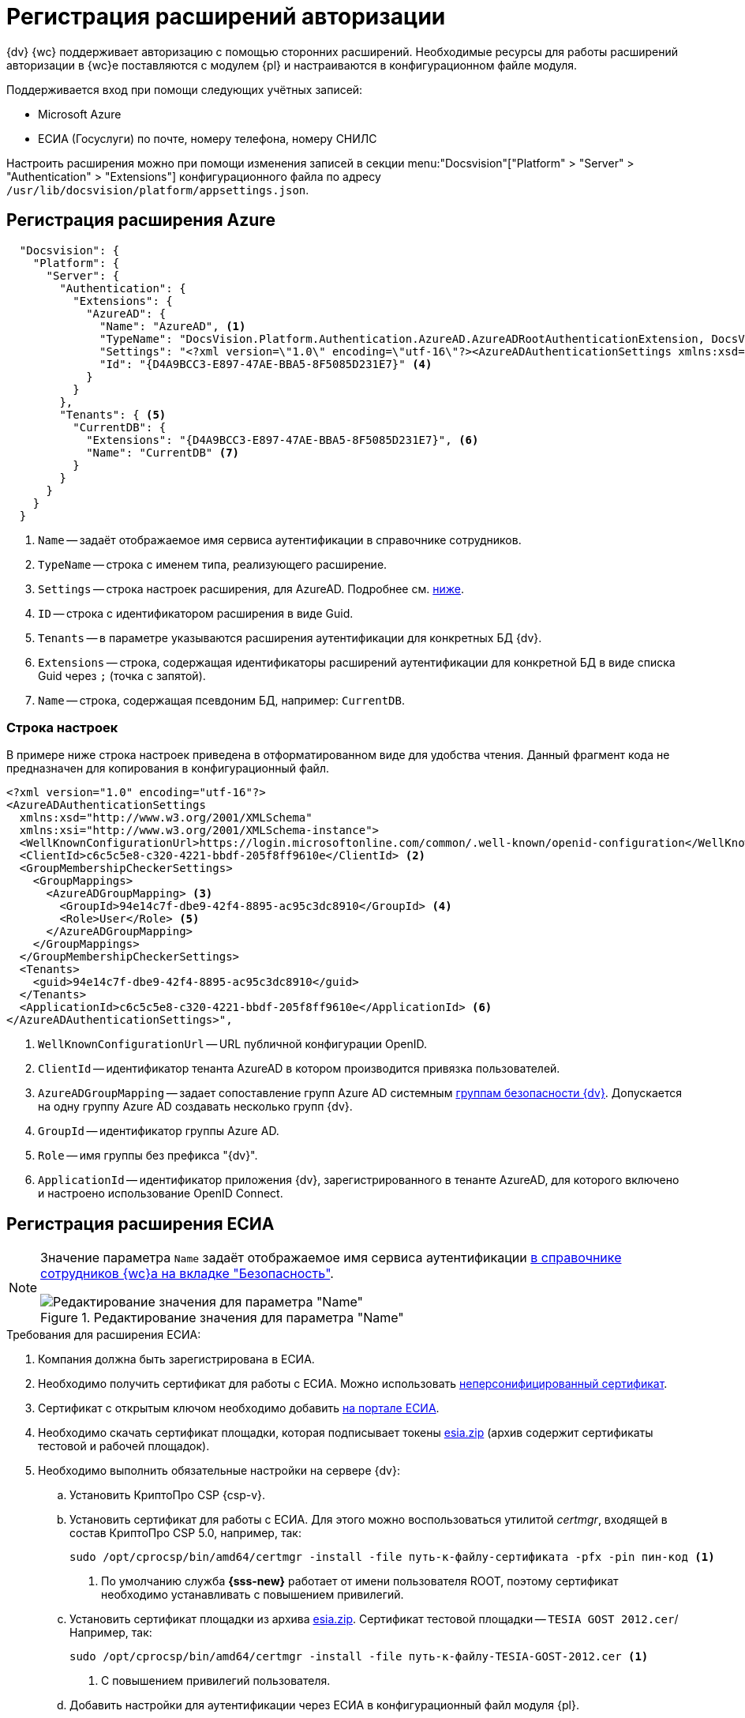 = Регистрация расширений авторизации

{dv} {wc} поддерживает авторизацию с помощью сторонних расширений. Необходимые ресурсы для работы расширений авторизации в {wc}е поставляются с модулем {pl} и настраиваются в конфигурационном файле модуля.

.Поддерживается вход при помощи следующих учётных записей:
* Microsoft Azure
* ЕСИА (Госуслуги) по почте, номеру телефона, номеру СНИЛС

Настроить расширения можно при помощи изменения записей в секции menu:&quot;Docsvision&quot;["Platform" > "Server" > "Authentication" > "Extensions"] конфигурационного файла по адресу `/usr/lib/docsvision/platform/appsettings.json`.

// * В реестре расширения настраиваются в ветке `{hklm-dv}\Platform\Server\Authentication`.
// * В конфигурационном файле {wc}а расширения настраиваются

[#azure]
== Регистрация расширения Azure

// === Регистрация в реестре
//
// NOTE: Значение параметра `Name` в ветке расширения задаёт отображаемое имя сервиса аутентификации в справочнике сотрудников.
//
// . Расширение должно быть добавлено в ветку регистрации расширений аутентификации: `{hklm-dv}\Platform\Server\Authentication\Extensions`.
// +
// Расширению соответствует ключ в данной ветке, например так:
// +
// [source,subs=attributes]
// ----
// {hklm-dv}\Platform\Server\Authentication\Extensions\AzureAD
// ----
// +
// .В ветке отдельного расширения должен быть задан набор значений/свойств расширения:
// * `ID` -- строка с идентификатором расширения в виде Guid, например: `\{D4A9BCC3-E897-47AE-BBA5-8F5085D231E7}`.
// * `Name` -- строка с названием расширения, например: `AzureAD`.
// * `Settings` -- строка настроек расширения, для AzureAD:
// +
// .Для удобочитаемости строка настроек разделена переносами и отступами:
// [source,xml]
// ----
// <?xml version="1.0" encoding="utf-16"?>
// <AzureADAuthenticationSettings
// 	xmlns:xsd="http://www.w3.org/2001/XMLSchema"
// 	xmlns:xsi="http://www.w3.org/2001/XMLSchema-instance">
// 	<WellKnownConfigurationUrl>https://login.microsoftonline.com/common/v2.0/.well-known/openid-configuration</WellKnownConfigurationUrl> <.>
// 	<ClientId>94e14c7f-dbe9-42f4-8895-ac95c3dc8910</ClientId> <.>
// 	<GroupMembershipCheckerSettings>
// 		<GroupMappings>
// 			<AzureADGroupMapping> <.>
// 				<GroupId>66d9fbb8-d79e-4c8c-b8be-23635476915b</GroupId> <.>
// 				<Role>Administrator</Role> <.>
// 			</AzureADGroupMapping>
// 			<AzureADGroupMapping>
// 				<GroupId>42dbef9a-9f90-4325-8de4-d0ff824f5896</GroupId>
// 				<Role>User</Role>
// 			</AzureADGroupMapping>
// 		</GroupMappings>
// 	</GroupMembershipCheckerSettings>
// 	<Tenants>
// 		<guid>94e14c7f-dbe9-42f4-8895-ac95c3dc8910</guid>
// 	</Tenants>
// 	<ApplicationId>70a3b7b0-2283-4a67-8a93-e6dedd693e58</ApplicationId> <.>
// </AzureADAuthenticationSettings>
// ----
// <.> URL публичной конфигурации OpenID.
// <.> Идентификатор тенанта AzureAD в котором производится привязка пользователей
// <.> Задает сопоставление групп Azure AD системным xref:dev@backoffice:desdirs:staff/groups/system-groups.adoc[группам безопасности {dv}]. Допускается на одну группу Azure AD создавать несколько групп {dv}.
// <.> Идентификатор группы Azure AD.
// <.> Имя группы {dv} (без префикса "{dv}").
// <.> Идентификатор приложения {dv}, зарегистрированного в тенанте AzureAD, для которого включено и настроено использование OpenID Connect.
// +
// * `TypeName` -- строка с именем типа, реализующего расширение, например:
// +
// [source]
// ----
// DocsVision.Platform.Authentication.AzureAD.AzureADRootAuthenticationExtension, DocsVision.Platform.Authentication.AzureAD, Version=5.5.0.0, Culture=neutral, PublicKeyToken=7148AFE997F90519
// ----
// +
// . Ветка привязки расширений аутентификации к конкретным БД (тенантам):
// +
// [source,subs=attributes]
// ----
// {hklm-dv}\Platform\Server\Authentication\Tenants
// ----
// +
// В этой ветке могут быть подчинённые ветки, названные именами БД {dv}, например:
// +
// [source,subs=attributes]
// ----
// {hklm-dv}\Platform\Server\Authentication\Tenants\Current55
// ----
// +
// .В подчинённой ветке БД должны быть следующие значения:
// * `Extensions` -- строка, содержащая идентификаторы расширений аутентификации для конкретной БД в виде списка Guid через `;` (точка с запятой):
// +
// [source]
// ----
// {69B463E0-8976-457D-B828-B89B910BCB90};{D4A9BCC3-E897-47AE-BBA5-8F5085D231E7}
// ----
// +
// * `Name` -- строка, содержащая псевдоним БД, например: `Current55`.

// === Регистрация в конфигурационном файле

[source,json]
----
  "Docsvision": {
    "Platform": {
      "Server": {
        "Authentication": {
          "Extensions": {
            "AzureAD": {
              "Name": "AzureAD", <.>
              "TypeName": "DocsVision.Platform.Authentication.AzureAD.AzureADRootAuthenticationExtension, DocsVision.Platform.Authentication.AzureAD, Version=6.0.0.0, Culture=neutral, PublicKeyToken=7148AFE997F90519", <.>
              "Settings": "<?xml version=\"1.0\" encoding=\"utf-16\"?><AzureADAuthenticationSettings xmlns:xsd=\"http://www.w3.org/2001/XMLSchema\" xmlns:xsi=\"http://www.w3.org/2001/XMLSchema-instance\"><WellKnownConfigurationUrl>https://login.microsoftonline.com/common/.well-known/openid-configuration</WellKnownConfigurationUrl><ClientId>c6c5c5e8-c320-4221-bbdf-205f8ff9610e</ClientId><GroupMembershipCheckerSettings><GroupMappings><AzureADGroupMapping><GroupId>94e14c7f-dbe9-42f4-8895-ac95c3dc8910</GroupId><Role>User</Role></AzureADGroupMapping></GroupMappings></GroupMembershipCheckerSettings><Tenants><guid>94e14c7f-dbe9-42f4-8895-ac95c3dc8910</guid></Tenants><ApplicationId>c6c5c5e8-c320-4221-bbdf-205f8ff9610e</ApplicationId></AzureADAuthenticationSettings>", <.>
              "Id": "{D4A9BCC3-E897-47AE-BBA5-8F5085D231E7}" <.>
            }
          }
        },
        "Tenants": { <.>
          "CurrentDB": {
            "Extensions": "{D4A9BCC3-E897-47AE-BBA5-8F5085D231E7}", <.>
            "Name": "CurrentDB" <.>
          }
        }
      }
    }
  }
----
<.> `Name` -- задаёт отображаемое имя сервиса аутентификации в справочнике сотрудников.
<.> `TypeName` -- строка с именем типа, реализующего расширение.
<.> `Settings` -- строка настроек расширения, для AzureAD. Подробнее см. <<azure-settings,ниже>>.
<.> `ID` -- строка с идентификатором расширения в виде Guid.
<.> `Tenants` -- в параметре указываются расширения аутентификации для конкретных БД {dv}.
<.> `Extensions` -- строка, содержащая идентификаторы расширений аутентификации для конкретной БД в виде списка Guid через `;` (точка с запятой).
<.> `Name` -- строка, содержащая псевдоним БД, например: `CurrentDB`.

[#azure-settings]
=== Строка настроек

В примере ниже строка настроек приведена в отформатированном виде для удобства чтения. Данный фрагмент кода не предназначен для копирования в конфигурационный файл.

[source,xml]
----
<?xml version="1.0" encoding="utf-16"?>
<AzureADAuthenticationSettings
  xmlns:xsd="http://www.w3.org/2001/XMLSchema"
  xmlns:xsi="http://www.w3.org/2001/XMLSchema-instance">
  <WellKnownConfigurationUrl>https://login.microsoftonline.com/common/.well-known/openid-configuration</WellKnownConfigurationUrl> <.>
  <ClientId>c6c5c5e8-c320-4221-bbdf-205f8ff9610e</ClientId> <.>
  <GroupMembershipCheckerSettings>
    <GroupMappings>
      <AzureADGroupMapping> <.>
        <GroupId>94e14c7f-dbe9-42f4-8895-ac95c3dc8910</GroupId> <.>
        <Role>User</Role> <.>
      </AzureADGroupMapping>
    </GroupMappings>
  </GroupMembershipCheckerSettings>
  <Tenants>
    <guid>94e14c7f-dbe9-42f4-8895-ac95c3dc8910</guid>
  </Tenants>
  <ApplicationId>c6c5c5e8-c320-4221-bbdf-205f8ff9610e</ApplicationId> <.>
</AzureADAuthenticationSettings>",
----
<.> `WellKnownConfigurationUrl` -- URL публичной конфигурации OpenID.
<.> `ClientId` -- идентификатор тенанта AzureAD в котором производится привязка пользователей.
<.> `AzureADGroupMapping` -- задает сопоставление групп Azure AD системным xref:dev@backoffice:desdirs:staff/groups/system-groups.adoc[группам безопасности {dv}]. Допускается на одну группу Azure AD создавать несколько групп {dv}.
<.> `GroupId` -- идентификатор группы Azure AD.
<.> `Role` -- имя группы без префикса "{dv}".
<.> `ApplicationId` -- идентификатор приложения {dv}, зарегистрированного в тенанте AzureAD, для которого включено и настроено использование OpenID Connect.

[#esia]
== Регистрация расширения ЕСИА

// === Регистрация в реестре

// Использование расширения ЕСИА доступно с версии доступно, начиная с версии модуля {wc} 5.5.6478.56 и версии модуля {pl} 5.5.7821.0.

[NOTE]
====
Значение параметра `Name` задаёт отображаемое имя сервиса аутентификации xref:webclient:user:directories/staff/employee-fields.adoc#security[в справочнике сотрудников {wc}а на вкладке "Безопасность"].

.Редактирование значения для параметра "Name"
image::name-parameter.png[Редактирование значения для параметра "Name"]
====

[#requirements]
.Требования для расширения ЕСИА:
. Компания должна быть зарегистрирована в ЕСИА.
. Необходимо получить сертификат для работы с ЕСИА. Можно использовать https://www.nalog.gov.ru/rn77/related_activities/ucfns/anonymized_certificate/[неперсонифицированный сертификат].
. Сертификат с открытым ключом необходимо добавить https://esia-portal1.test.gosuslugi.ru/console/tech[на портале ЕСИА].
. Необходимо скачать сертификат площадки, которая подписывает токены http://esia.gosuslugi.ru/public/esia.zip[esia.zip] (архив содержит сертификаты тестовой и рабочей площадок).
. Необходимо выполнить обязательные настройки на сервере {dv}:
.. Установить
// https://www.cryptopro.ru/products/net/downloads[КриптоПро .NET].
КриптоПро CSP {csp-v}.
.. Установить сертификат для работы с ЕСИА. Для этого можно воспользоваться утилитой _certmgr_, входящей в состав КриптоПро CSP 5.0, например, так:
+
[source,bash]
----
sudo /opt/cprocsp/bin/amd64/certmgr -install -file путь-к-файлу-сертификата -pfx -pin пин-код <.>
----
<.> По умолчанию служба *{sss-new}* работает от имени пользователя ROOT, поэтому сертификат необходимо устанавливать с повышением привилегий.
+
.. Установить сертификат площадки из архива http://esia.gosuslugi.ru/public/esia.zip[esia.zip]. Сертификат тестовой площадки -- `TESIA GOST 2012.cer`/ Например, так:
+
[source,bash]
----
sudo /opt/cprocsp/bin/amd64/certmgr -install -file путь-к-файлу-TESIA-GOST-2012.cer <.>
----
<.> С повышением привилегий пользователя.
+
.. Добавить настройки
// ветку реестра
для аутентификации через ЕСИА в конфигурационный файл модуля {pl}.
+
// Пример файла настроек для ЕСИА доступен xref:attachment$ESIA_branch.reg[по ссылке].
+
Расширение аутентификации для ЕСИА настраивается по аналогии с Azure, за исключением параметра `Settings` -- строки настроек расширения. Строка настроек для ЕСИА описана ниже.

// .Описание файла настроек для ветки ЕСИА
// [source,xml]
// ----
// <?xml version=\"1.0\" encoding=\"utf-16\"?>
// <ESIAAuthenticationSettings xmlns:xsd=\"http://www.w3.org/2001/XMLSchema\" xmlns:xsi=\"http://www.w3.org/2001/XMLSchema-instance\">
// <WellKnownConfigurationUrl>{
// \"token_endpoint\":\"https://esia-portal1.test.gosuslugi.ru/aas/oauth2/v3/te\", <.>
// \"token_endpoint_auth_methods_supported\":[\"client_secret_post\",\"private_key_jwt\",\"client_secret_basic\"],
// \"jwks_uri\":\"\",
// \"response_modes_supported\":[],
// \"subject_types_supported\":[],\"id_token_signing_alg_values_supported\":[],
// \"response_types_supported\":[\"code\",\"token\"],
// \"scopes_supported\":[\"openid email mobile snils fullname id_doc\"], <.>
// \"issuer\":\"http://esia-portal1.test.gosuslugi.ru/\", <.>
// \"microsoft_multi_refresh_token\":true,
// \"authorization_endpoint\":\"https://esia-portal1.test.gosuslugi.ru/aas/oauth2/v2/ac\", <.>
// \"device_authorization_endpoint\":\"\",
// \"http_logout_supported\":true,
// \"frontchannel_logout_supported\":true,
// \"end_session_endpoint\":\"https://esia-portal1.test.gosuslugi.ru/idp/ext/Logout\", <.>
// \"claims_supported\":[],
// \"check_session_iframe\":\"\",
// \"userinfo_endpoint\":\"https://esia-portal1.test.gosuslugi.ru/rs/prns/\", <.>
// \"kerberos_endpoint\":\"\",
// \"tenant_region_scope\":null,
// \"cloud_instance_name\":\"\",
// \"cloud_graph_host_name\":\"\",
// \"msgraph_host\":\"\",
// \"rbac_url\":\"\",
// \"certificate_hash\":\"B6864B005BE2E583733DAC88CC00AF1D98EE286B4E98CD7ECA03930AB303B76B\", <.>
// \"certificate_thumbprint\":\"39D17F90BC7EA873566A1CCF1E36C23DCFFA5025\", <.>
// \"ext_certificate_thumbprint\":\"9c8393817199de4364ef7569f1af8c40b120f0f7\", <.>
// }
// </WellKnownConfigurationUrl>
// <ClientId>DOCSVISION</ClientId> <.>
// <Tenants></Tenants>
// <AccountNameClaim>snils</AccountNameClaim> <.>
// <ApplicationId></ApplicationId>
// </ESIAAuthenticationSettings>
// ----
// <.> URL для получения маркера доступа.
// <.> Область доступа, т.е. запрашиваемые права.
// <.> Идентификатор стороны, генерирующей токен.
// <.> URL для получения авторизационного кода.
// <.> URL для выхода из учётной записи из ЕСИА.
// <.> URL для получения данных пользователя.
// <.> Хэш сертификата получаемый через утилиту cpverify.
// <.> Отпечаток сертификата, используемого для формирования подписи.
// <.> Отпечаток сертификата площадки.
// <.> Мнемоника системы получаемая при регистрации.
// <.> Параметр, который используется как ключ для авторизации. Возможные значения: `snils`, `phone`, `email`.

// === Регистрация в конфигурационном файле

[source,json]
----
  "DocsVision": {
    "Platform": {
      "Server": {
        "Authentication": {
          "Extensions": {
            "ESIA":{
              "Id": "{DC3A3469-1B9C-4281-A5EA-ECEEF5A34C35}", <.>
              "Name":"ЕСИА", <.>
              "TypeName":"DocsVision.Platform.Authentication.ESIA.ESIARootAuthenticationExtension, DocsVision.Platform.Authentication.ESIA, Version=6.0.0.0, Culture=neutral, PublicKeyToken=7148AFE997F90519", <.>
              "Settings":"<?xml version=\"1.0\" encoding=\"utf-16\"?><ESIAAuthenticationSettings xmlns:xsd=\"http://www.w3.org/2001/XMLSchema\" xmlns:xsi=\"http://www.w3.org/2001/XMLSchema-instance\"><WellKnownConfigurationUrl>{\"token_endpoint\":\"https://esia-portal1.test.gosuslugi.ru/aas/oauth2/v3/te\",\"token_endpoint_auth_methods_supported\":[\"client_secret_post\",\"private_key_jwt\",\"client_secret_basic\"],\"jwks_uri\":\"\",\"response_modes_supported\":[],\"subject_types_supported\":[],\"id_token_signing_alg_values_supported\":[],\"response_types_supported\":[\"code\",\"token\"],\"scopes_supported\":[\"openid email mobile snils fullname id_doc\"],\"issuer\":\"http://esia-portal1.test.gosuslugi.ru/\",\"microsoft_multi_refresh_token\":true,\"authorization_endpoint\":\"https://esia-portal1.test.gosuslugi.ru/aas/oauth2/v2/ac\",\"device_authorization_endpoint\":\"\",\"http_logout_supported\":true,\"frontchannel_logout_supported\":true,\"end_session_endpoint\":\"https://esia-portal1.test.gosuslugi.ru/idp/ext/Logout\",\"claims_supported\":[],\"check_session_iframe\":\"\",\"userinfo_endpoint\":\"https://esia-portal1.test.gosuslugi.ru/rs/prns/\",\"kerberos_endpoint\":\"\",\"tenant_region_scope\":null,\"cloud_instance_name\":\"\",\"cloud_graph_host_name\":\"\",\"msgraph_host\":\"\",\"rbac_url\":\"\",\"certificate_hash\":\"B6864B005BE2E583733DAC88CC00AF1D98EE286B4E98CD7ECA03930AB303B76B\", \"certificate_thumbprint\":\"39D17F90BC7EA873566A1CCF1E36C23DCFFA5025\",\"certificate_password\":\"P@ssw0rd\",\"ext_certificate_thumbprint\":\"9c8393817199de4364ef7569f1af8c40b120f0f7\"}</WellKnownConfigurationUrl><ClientId>DOCSVISION</ClientId><Tenants></Tenants><AccountNameClaim>snils</AccountNameClaim><ApplicationId></ApplicationId></ESIAAuthenticationSettings>" <.>
            }
          },
          "Tenants": { <.>
            "docsvisionDB": {
              "Extensions": "{DC3A3469-1B9C-4281-A5EA-ECEEF5A34C35}", <.>
              "Name": "docsvisionDB" <.>
            }
          }
        }
      }
    }
  }
----
<.> `ID` -- строка с идентификатором расширения в виде Guid.
<.> `Name` -- задаёт отображаемое имя сервиса аутентификации в справочнике сотрудников.
<.> `TypeName` -- строка с именем типа, реализующего расширение.
<.> `Settings` -- строка настроек расширения, для ЕСИА. Подробнее см. <<esia-settings,ниже>>.
<.> `Tenants` -- в параметре указываются расширения аутентификации для конкретных БД {dv}.
<.> `Extensions` -- строка, содержащая идентификаторы расширений аутентификации для конкретной БД в виде списка Guid через `;` (точка с запятой).
<.> `Name` -- строка, содержащая псевдоним БД, например: `docsvisionDB`.

В зависимости от того, что указано в настройках: СНИЛС, телефон или почта, xref:webclient:user:directories/staff/employee-fields.adoc#security[в справочнике сотрудников {wc}а, на вкладке "Безопасность"] для способа аутентификации ЕСИА отображается соответствующее поле ввода.

Телефон или почта для входа в учётную запись ЕСИА могут не совпадать с указанными в карточке сотрудника. Данные для входа на сайт "Госуслуги" указываются в секции menu:Дополнительные учетные записи[Учетная запись].

После изменения параметра в конфигурационном файле необходимо перезапустить *{sss-new}* и *{wcs-new}*.

[#esia-settings]
=== Описание файла настроек для ветки ЕСИА

[source,xml]
----
<?xml version=\"1.0\" encoding=\"utf-16\"?>
<ESIAAuthenticationSettings xmlns:xsd="http://www.w3.org/2001/XMLSchema\" xmlns:xsi="http://www.w3.org/2001/XMLSchema-instance\">
<WellKnownConfigurationUrl>{
\"token_endpoint\":\"https://esia-portal1.test.gosuslugi.ru/aas/oauth2/v3/te\", <.>
\"token_endpoint_auth_methods_supported\":[\"client_secret_post\",\"private_key_jwt\",\"client_secret_basic\"],
\"jwks_uri\":\"\",
\"response_modes_supported\":[],
\"subject_types_supported\":[],\"id_token_signing_alg_values_supported\":[],
\"response_types_supported\":[\"code\",\"token\"],
\"scopes_supported\":[\"openid email mobile snils fullname id_doc\"], <.>
\"issuer\":\"http://esia-portal1.test.gosuslugi.ru/\", <.>
\"microsoft_multi_refresh_token\":true,
\"authorization_endpoint\":\"https://esia-portal1.test.gosuslugi.ru/aas/oauth2/v2/ac\", <.>
\"device_authorization_endpoint\":\"\",
\"http_logout_supported\":true,
\"frontchannel_logout_supported\":true,
\"end_session_endpoint\":\"https://esia-portal1.test.gosuslugi.ru/idp/ext/Logout\", <.>
\"claims_supported\":[],
\"check_session_iframe\":\"\",
\"userinfo_endpoint\":\"https://esia-portal1.test.gosuslugi.ru/rs/prns/\", <.>
\"kerberos_endpoint\":\"\",
\"tenant_region_scope\":null,
\"cloud_instance_name\":\"\",
\"cloud_graph_host_name\":\"\",
\"msgraph_host\":\"\",
\"rbac_url\":\"\",
\"certificate_hash\":\"B6864B005BE2E583733DAC88CC00AF1D98EE286B4E98CD7ECA03930AB303B76B\", <.>
\"certificate_thumbprint\":\"39D17F90BC7EA873566A1CCF1E36C23DCFFA5025\", <.>
\"certificate_password\":\"Password\", <.>
\"ext_certificate_thumbprint\":\"9c8393817199de4364ef7569f1af8c40b120f0f7\", <.>
}
</WellKnownConfigurationUrl>
<ClientId>DOCSVISION</ClientId> <.>
<Tenants></Tenants>
<AccountNameClaim>snils</AccountNameClaim> <.>
<ApplicationId></ApplicationId>
</ESIAAuthenticationSettings>
----
<.> `token_endpoint` -- URL для получения маркера доступа.
<.> `scopes_supported` -- область доступа, т.е. запрашиваемые права.
<.> `issuer` -- идентификатор стороны, генерирующей токен.
<.> `authorization_endpoint` -- URL для получения авторизационного кода.
<.> `end_session_endpoint` -- URL для выхода из учётной записи из ЕСИА.
<.> `userinfo_endpoint` -- URL для получения данных пользователя.
<.> `certificate_hash` -- хэш сертификата получаемый через утилиту cpverify.
<.> `certificate_thumbprint` -- отпечаток сертификата, используемого для формирования подписи.
<.> `certificate_password` -- пароль сертификата для работы с ЕСИА. Пароль обычно устанавливается при импорте файла `.pfx` в Linux. Если пароль на сертификат не установлен, этот параметр можно удалить.
<.> `ext_certificate_thumbprint` -- отпечаток сертификата площадки. Можно посмотреть при выполнении `sudo /opt/cprocsp/bin/amd64/certmgr -list`.
<.> `ClientId` -- мнемоника системы получаемая при регистрации.
<.> `AccountNameClaim` -- параметр, который используется как ключ для авторизации. Возможные значения: `snils`, `phone`, `email`.

[#error]
=== Ошибки при авторизации ЕСИА

При попытке авторизации в системе с использованием расширения ЕСИА может возникать следующая ошибка в журнале модуля:

 [Error][DocsVision.Platform.WebClient.Diagnostics.Trace.TraceError] System.Net.Http.HttpRequestException: The SSL connection could not be established, see inner exception.
   ---> System.Security.Authentication.AuthenticationException: The remote certificate is invalid because of errors in the certificate chain: UntrustedRoot

Для исправления ошибки на сервере {dv} необходимо установить корневой сертификат удостоверяющего центра, выдавшего сертификат портала ЕСИА. Корневой сертификат должен быть в формате PEM с расширением файла `.crt`. Установить сертификат можно поместив его в папку `/usr/local/share/ca-certificates/`, после чего необходимо будет выполнить команду:

[source,bash]
----
sudo update-ca-certificates -v -f.
----

При возникновении трудностей с получением корневого сертификата, обратитесь в техническую поддержку ЕСИА.

